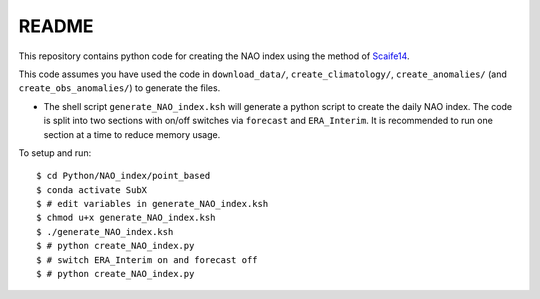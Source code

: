 README
------

This repository contains python code for creating the NAO index using the method of `Scaife14 <https://agupubs.onlinelibrary.wiley.com/doi/full/10.1002/2014GL059637>`__.

This code assumes you have used the code in ``download_data/``, ``create_climatology/``, ``create_anomalies/`` (and ``create_obs_anomalies/``) to generate the files.

- The shell script ``generate_NAO_index.ksh`` will generate a python script to create the daily NAO index. The code is split into two sections with on/off switches via ``forecast`` and ``ERA_Interim``. It is recommended to run one section at a time to reduce memory usage.

To setup and run:

.. parsed-literal:: 
       
    $ cd Python/NAO_index/point_based
    $ conda activate SubX
    $ # edit variables in generate_NAO_index.ksh
    $ chmod u+x generate_NAO_index.ksh
    $ ./generate_NAO_index.ksh
    $ # python create_NAO_index.py
    $ # switch ERA_Interim on and forecast off
    $ # python create_NAO_index.py

